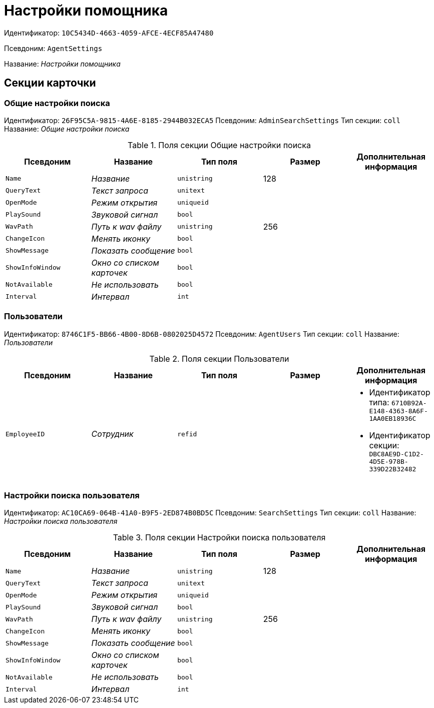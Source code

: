 = Настройки помощника

Идентификатор: `10C5434D-4663-4059-AFCE-4ECF85A47480`

Псевдоним: `AgentSettings`

Название: _Настройки помощника_

== Секции карточки

=== Общие настройки поиска

Идентификатор: `26F95C5A-9815-4A6E-8185-2944B032ECA5`
Псевдоним: `AdminSearchSettings`
Тип секции: `coll`
Название: _Общие настройки поиска_

.Поля секции Общие настройки поиска
|===
|Псевдоним |Название |Тип поля |Размер |Дополнительная информация 

a|`Name`
a|_Название_
a|`unistring`
a|128
a|

a|`QueryText`
a|_Текст запроса_
a|`unitext`
a|
a|

a|`OpenMode`
a|_Режим открытия_
a|`uniqueid`
a|
a|

a|`PlaySound`
a|_Звуковой сигнал_
a|`bool`
a|
a|

a|`WavPath`
a|_Путь к wav файлу_
a|`unistring`
a|256
a|

a|`ChangeIcon`
a|_Менять иконку_
a|`bool`
a|
a|

a|`ShowMessage`
a|_Показать сообщение_
a|`bool`
a|
a|

a|`ShowInfoWindow`
a|_Окно со списком карточек_
a|`bool`
a|
a|

a|`NotAvailable`
a|_Не использовать_
a|`bool`
a|
a|

a|`Interval`
a|_Интервал_
a|`int`
a|
a|

|===

=== Пользователи

Идентификатор: `8746C1F5-BB66-4B00-8D6B-0802025D4572`
Псевдоним: `AgentUsers`
Тип секции: `coll`
Название: _Пользователи_

.Поля секции Пользователи
|===
|Псевдоним |Название |Тип поля |Размер |Дополнительная информация 

a|`EmployeeID`
a|_Сотрудник_
a|`refid`
a|
a|* Идентификатор типа: `6710B92A-E148-4363-8A6F-1AA0EB18936C`
* Идентификатор секции: `DBC8AE9D-C1D2-4D5E-978B-339D22B32482`


|===

=== Настройки поиска пользователя

Идентификатор: `AC10CA69-064B-41A0-B9F5-2ED874B0BD5C`
Псевдоним: `SearchSettings`
Тип секции: `coll`
Название: _Настройки поиска пользователя_

.Поля секции Настройки поиска пользователя
|===
|Псевдоним |Название |Тип поля |Размер |Дополнительная информация 

a|`Name`
a|_Название_
a|`unistring`
a|128
a|

a|`QueryText`
a|_Текст запроса_
a|`unitext`
a|
a|

a|`OpenMode`
a|_Режим открытия_
a|`uniqueid`
a|
a|

a|`PlaySound`
a|_Звуковой сигнал_
a|`bool`
a|
a|

a|`WavPath`
a|_Путь к wav файлу_
a|`unistring`
a|256
a|

a|`ChangeIcon`
a|_Менять иконку_
a|`bool`
a|
a|

a|`ShowMessage`
a|_Показать сообщение_
a|`bool`
a|
a|

a|`ShowInfoWindow`
a|_Окно со списком карточек_
a|`bool`
a|
a|

a|`NotAvailable`
a|_Не использовать_
a|`bool`
a|
a|

a|`Interval`
a|_Интервал_
a|`int`
a|
a|

|===

